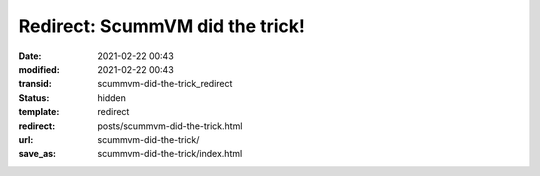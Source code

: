 Redirect: ScummVM did the trick!
################################

:date: 2021-02-22 00:43
:modified: 2021-02-22 00:43
:transid: scummvm-did-the-trick_redirect
:status: hidden
:template: redirect
:redirect: posts/scummvm-did-the-trick.html
:url: scummvm-did-the-trick/
:save_as: scummvm-did-the-trick/index.html
